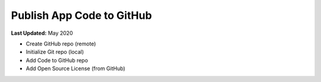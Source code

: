 **************************
Publish App Code to GitHub
**************************

**Last Updated:** May 2020

* Create GitHub repo (remote)
* Initialize Git repo (local)
* Add Code to GitHub repo
* Add Open Source License (from GitHub)